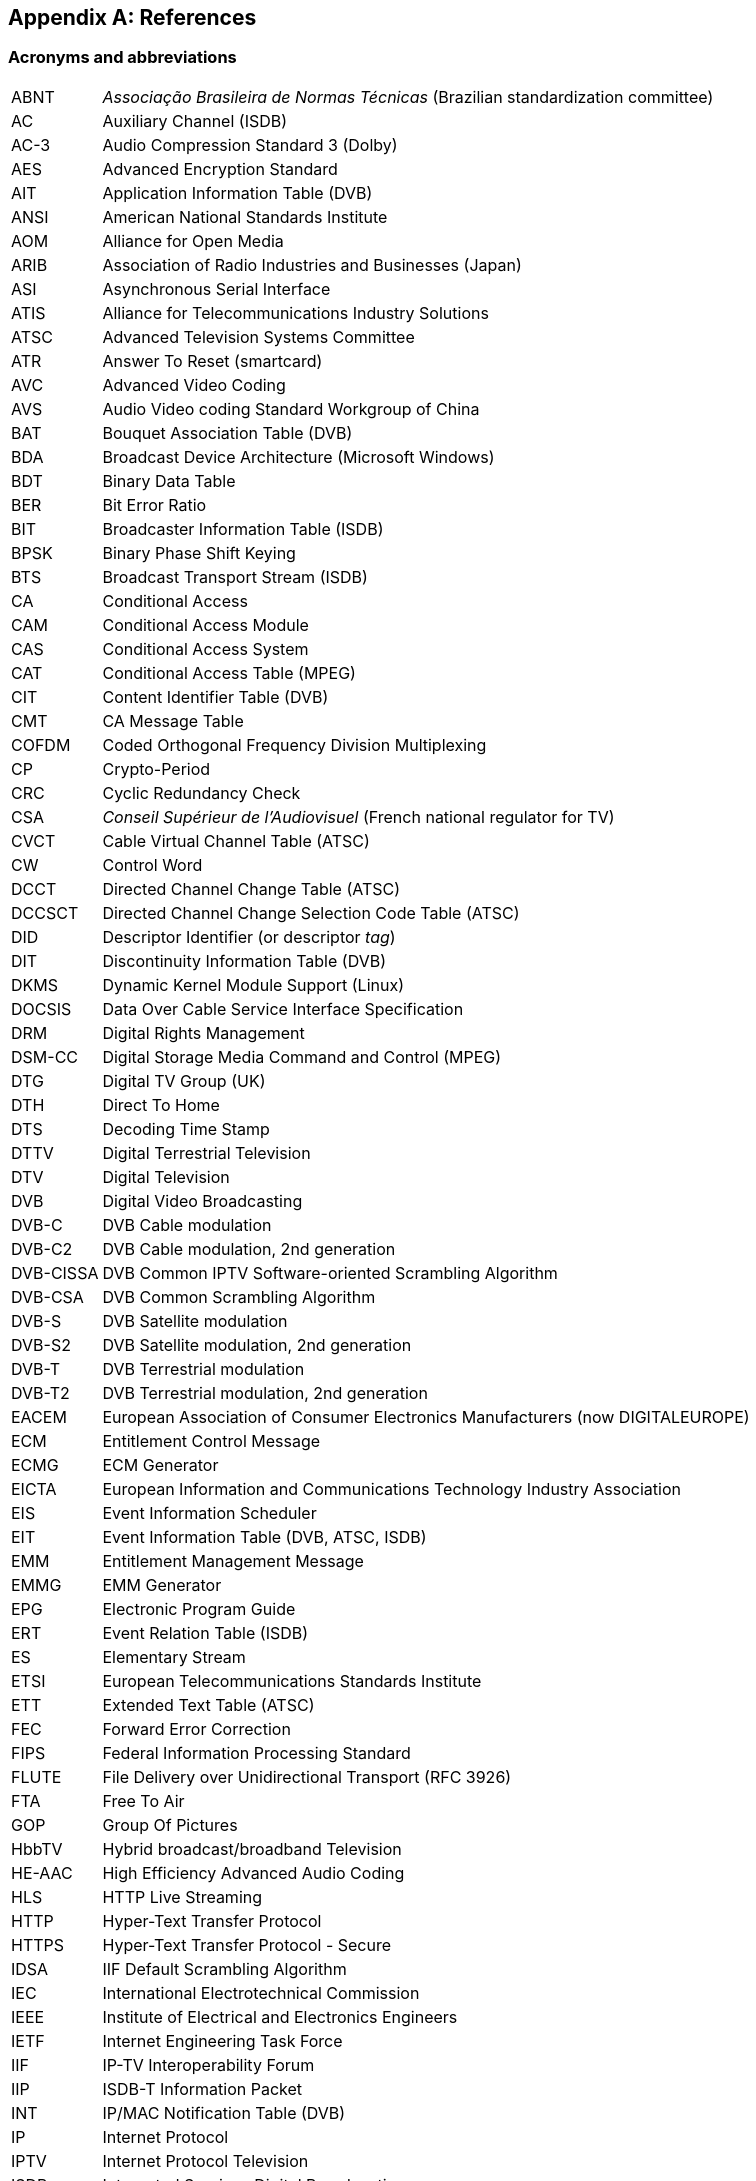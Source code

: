 //----------------------------------------------------------------------------
//
// TSDuck - The MPEG Transport Stream Toolkit
// Copyright (c) 2005-2024, Thierry Lelegard
// BSD-2-Clause license, see LICENSE.txt file or https://tsduck.io/license
//
//----------------------------------------------------------------------------

[#chap-references]
[appendix]
== References

[#acronyms]
=== Acronyms and abbreviations

[.compact-table]
[cols="<1,<1",frame=none,grid=none,stripes=none,options="autowidth,noheader"]
|===
|ABNT |_Associação Brasileira de Normas Técnicas_ (Brazilian standardization committee)
|AC |Auxiliary Channel (ISDB)
|AC-3 |Audio Compression Standard 3 (Dolby)
|AES |Advanced Encryption Standard
|AIT |Application Information Table (DVB)
|ANSI |American National Standards Institute
|AOM |Alliance for Open Media
|ARIB |Association of Radio Industries and Businesses (Japan)
|ASI |Asynchronous Serial Interface
|ATIS |Alliance for Telecommunications Industry Solutions
|ATSC |Advanced Television Systems Committee
|ATR |Answer To Reset (smartcard)
|AVC |Advanced Video Coding
|AVS |Audio Video coding Standard Workgroup of China
|BAT |Bouquet Association Table (DVB)
|BDA |Broadcast Device Architecture (Microsoft Windows)
|BDT |Binary Data Table
|BER |Bit Error Ratio
|BIT |Broadcaster Information Table (ISDB)
|BPSK |Binary Phase Shift Keying
|BTS |Broadcast Transport Stream (ISDB)
|CA |Conditional Access
|CAM |Conditional Access Module
|CAS |Conditional Access System
|CAT |Conditional Access Table (MPEG)
|CIT |Content Identifier Table (DVB)
|CMT |CA Message Table
|COFDM |Coded Orthogonal Frequency Division Multiplexing
|CP |Crypto-Period
|CRC |Cyclic Redundancy Check
|CSA |_Conseil Supérieur de l'Audiovisuel_ (French national regulator for TV)
|CVCT |Cable Virtual Channel Table (ATSC)
|CW |Control Word
|DCCT |Directed Channel Change Table (ATSC)
|DCCSCT |Directed Channel Change Selection Code Table (ATSC)
|DID |Descriptor Identifier (or descriptor _tag_)
|DIT |Discontinuity Information Table (DVB)
|DKMS |Dynamic Kernel Module Support (Linux)
|DOCSIS |Data Over Cable Service Interface Specification
|DRM |Digital Rights Management
|DSM-CC |Digital Storage Media Command and Control (MPEG)
|DTG |Digital TV Group (UK)
|DTH |Direct To Home
|DTS |Decoding Time Stamp
|DTTV |Digital Terrestrial Television
|DTV |Digital Television
|DVB |Digital Video Broadcasting
|DVB-C |DVB Cable modulation
|DVB-C2 |DVB Cable modulation, 2nd generation
|DVB-CISSA |DVB Common IPTV Software-oriented Scrambling Algorithm
|DVB-CSA |DVB Common Scrambling Algorithm
|DVB-S |DVB Satellite modulation
|DVB-S2 |DVB Satellite modulation, 2nd generation
|DVB-T |DVB Terrestrial modulation
|DVB-T2 |DVB Terrestrial modulation, 2nd generation
|EACEM |European Association of Consumer Electronics Manufacturers (now DIGITALEUROPE)
|ECM |Entitlement Control Message
|ECMG |ECM Generator
|EICTA |European Information and Communications Technology Industry Association
|EIS |Event Information Scheduler
|EIT |Event Information Table (DVB, ATSC, ISDB)
|EMM |Entitlement Management Message
|EMMG |EMM Generator
|EPG |Electronic Program Guide
|ERT |Event Relation Table (ISDB)
|ES |Elementary Stream
|ETSI |European Telecommunications Standards Institute
|ETT |Extended Text Table (ATSC)
|FEC |Forward Error Correction
|FIPS |Federal Information Processing Standard
|FLUTE |File Delivery over Unidirectional Transport (RFC 3926)
|FTA |Free To Air
|GOP |Group Of Pictures
|HbbTV |Hybrid broadcast/broadband Television
|HE-AAC |High Efficiency Advanced Audio Coding
|HLS |HTTP Live Streaming
|HTTP |Hyper-Text Transfer Protocol
|HTTPS |Hyper-Text Transfer Protocol - Secure
|IDSA |IIF Default Scrambling Algorithm
|IEC |International Electrotechnical Commission
|IEEE |Institute of Electrical and Electronics Engineers
|IETF |Internet Engineering Task Force
|IIF |IP-TV Interoperability Forum
|IIP |ISDB-T Information Packet
|INT |IP/MAC Notification Table (DVB)
|IP |Internet Protocol
|IPTV |Internet Protocol Television
|ISDB |Integrated Services Digital Broadcasting
|ISDB-S |ISDB Satellite modulation (ARIB)
|ISDB-T |ISDB Terrestrial modulation (ARIB)
|ISDB-Tb |ISDB Terrestrial modulation (ABNT-defined Brazilian version)
|ISO |International Standardization Organization
|ITT |Index Transmission information Table (ISDB)
|ITU |International Telecommunication Union
|IV |Initialization Vector (cryptography)
|LCN |Logical Channel Number (a.k.a. TV channel number)
|LDT |Linked Description Table (ISDB)
|LIT |Local event Information Table (ISDB)
|LNB |Low-Noise Block down-converter (satellite)
|MAC |Media Access Control (networking)
|MAC |Message Authentication Code (cryptography)
|MGT |Master Guide Table (ATSC)
|MPE |Multi-Protocol Encapsulation (DVB)
|MPEG |Moving Picture Experts Group
|MUX |Multiplexer
|NBIT |Network Board Information Table (ISDB)
|NIST |National Institute of Standards and Technology
|NIT |Network Information Table (DVB)
|NTSC |National Television Systems Committee
|OQPSK |Offset Quadrature Phase Shift Keying
|OUI |Organizationally Unique Identifier (IEEE assigned)
|PAT |Program Association Table (MPEG)
|PCAT |Partial Content Announcement Table (ISDB)
|PCR |Program Clock Reference
|PDS |Private Data Specifier (DVB)
|PES |Packetized Elementary Stream
|PID |Packet Identifier
|PLP |Physical Layer Pipe
|PMT |Program Map Table (MPEG)
|PSI |Program Specific Information (MPEG)
|PSK |Phase Shift Keying
|PTS |Presentation Time Stamp
|QPSK |Quadrature Phase Shift Keying
|QAM |Quadrature Amplitude Modulation
|RIST |Reliable Internet Stream Transport (network protocol)
|RNT |Resolution provider Notification Table (DVB)
|RRT |Rating Region Table (ATSC)
|RST |Running Status Table (DVB)
|RTP |Real-Time Protocol
|RTT |Rating Text Tavle (ATSC)
|SCS |SimulCrypt Synchronizer
|SCTE |Society of Cable Telecommunications Engineers
|SDT |Service Description Table (DVB)
|SFN |Single Frequency Network
|SI |Service Information (DVB)
|SIT |Selection Information Table (DVB)
|SMPTE |Society of Motion Picture and Television Engineers
|SRT |Secure Reliable Transport (network protocol)
|SRT |SubRip Text (subtitles format)
|STB |Set-Top Box
|STD |System Target Decoder
|STT |System Time Table (ATSC)
|T2-MI |DVB-T2 Modulator Interface
|TDT |Time and Date Table (DVB)
|TID |Table Identifier
|TMCC |Transmission and Multiplexing Configuration Control (ISDB)
|TNT |_Télévision Numérique Terrestre_ (French DTTV network)
|TOT |Time Offset Table (DVB)
|TPS |Transmission Parameter Signalling
|TS |Transport Stream
|TSDT |Transport Stream Description Table (MPEG)
|TSP |Transport Stream Packet (ISDB)
|TVCT |Terrestrial Virtual Channel Table (ATSC)
|UDP |User Datagram Protocol
|UNT |Update Notification Table (DVB)
|URI |Uniform Resource Identifier
|URL |Uniform Resource Locator
|UTC |Coordinated Universal Time
|UUID |Universal Unique Identifier
|UWA |UHD World Association
|VBI |Vertical Blanking Interval
|VCT |Virtual Channel Table (ATSC)
|===

<<<
[#bibliography]
[bibliography]
=== Bibliography

* [[[AOM-AV1]]] Alliance for Open Media (AOM):
  "Carriage of AV1 in MPEG-2 TS", October 2021, https://aomediacodec.github.io/av1-mpeg2-ts/
* [[[ARIB-B10]]] ARIB STD-B10, V4.6, June 2008:
  "Service Information for digital broadcasting system" (English version).
* [[[ARIB-B10J]]] ARIB STD-B10, V5.7, December 2015:
  "Service Information for digital broadcasting system" (Japanese version).
* [[[ARIB-B16]]] ARIB STD-B16, V1.1, February 1999:
  "Digital receiver commonly used for digital satellite; Broadcasting services using communication satellites" (Japanese version).
* [[[ARIB-B21]]] ARIB STD-B21, V5.11, December 2019:
  "Receiver for digital broadcasting" (English version).
* [[[ARIB-B24]]] ARIB STD-B24, V6.4, July 2017:
  "Data Coding and Transmission Specification for Digital Broadcasting".
* [[[ARIB-B25]]] ARIB STD-B25, V5.0, March 2007:
  "Conditional Access System Specifications for Digital Broadcasting".
* [[[ARIB-B31]]] ARIB STD-B31, V2.2, March 2014:
  "Transmission System for Digital Terrestrial Television Broadcasting".
* [[[ATSC-A52]]] ATSC A52, January 2018,
  "Digital Audio Compression (AC-3, E-AC-3)".
* [[[ATSC-A65]]] ATSC A65/2013, August 2013:
  "ATSC Standard: Program and System Information Protocol for Terrestrial Broadcast and Cable".
* [[[ATSC-A69]]] ATSC A69/2009, December 2009:
  "ATSC Recommended Practice: Program and System Information Protocol Implementation Guidelines for Broadcasters".
* [[[AVS-TAI-109.6]]] Audio Video coding Standard Workgroup of China, T/AI 109.6-2022:
  "Information Technology - Intelligent Media Coding (AVS3) Part 6: Intelligent Media Format"
* [[[AVS-TAI-109.7]]] Audio Video coding Standard Workgroup of China, T/AI 109.7:
  "Information Technology - Intelligent Media Coding (AVS3) Part 7"
* [[[Dektec]]] Dektec Digital Video B.V. corporate home page, http://www.dektec.com/
* [[[Dektec-SDK]]] Dektec drivers and SDK's downloads, http://www.dektec.com/downloads/SDK/
* [[[DTG-DBOOK]]] DTG:
  "Digital Terrestrial Television; Requirements for Interoperability; The D-Book 7 Part A", V1, March 2011.
* [[[EACEM-030]]] EACEM TR 030, V1.0, February 2000:
  "Baseline Digital Terrestrial TV Receiver Specification".
* [[[ETSI-101-162]]] ETSI TR 101 162, V1.2.2, May 2003:
  "Digital Video Broadcasting (DVB); Allocation of Service Information (SI) and data broadcasting codes for DVB systems".
* [[[ETSI-101-211]]] ETSI TS 101 211 V1.13.1, May 2021:
  "Digital Video Broadcasting (DVB); Guidelines on implementation and usage of Service Information (SI)".
* [[[ETSI-101-812]]] ETSI TS 101 812, V1.3.2, August 2006:
  "Digital Video Broadcasting (DVB); Multimedia Home Platform (MHP) Specification 1.0.3".
* [[[ETSI-102-006]]] ETSI TS 102 006, V1.4.1, June 2015:
  "Digital Video Broadcasting (DVB); Specification for System Software Update in DVB Systems".
* [[[ETSI-102-323]]] ETSI TS 102 323, V1.5.1, January 2012:
  "Digital Video Broadcasting (DVB); Carriage and signalling of TV-Anytime information in DVB transport streams".
* [[[ETSI-102-773]]] ETSI TS 102 773, V1.2.1, December 2010,
  "Modulator Interface (T2-MI) for a second-generation digital terrestrial television broadcasting system (DVB-T2)".
* [[[ETSI-102-809]]] ETSI TS 102 809, V1.3.1, June 2017:
  "Digital Video Broadcasting (DVB); Signalling and carriage of interactive applications and services
  in Hybrid broadcast/broadband environments" (HbbTV).
* [[[ETSI-102-825-4]]] ETSI TS 102 825-4 V1.2.2, December 2013:
  "Digital Video Broadcasting (DVB); Content Protection and Copy Management (DVB-CPCM); Part 4: CPCM System Specification".
* [[[ETSI-102-825-9]]] ETSI TS 102 825-9 V1.2.1, February 2011:
  "Digital Video Broadcasting (DVB); Content Protection and Copy Management (DVB-CPCM); Part 9: CPCM System Adaptation Layers".
* [[[ETSI-103-127]]] ETSI TS 103 127, V1.1.1, May 2013:
  "Digital Video Broadcasting (DVB); Content Scrambling Algorithms for DVB-IPTV Services using MPEG2 Transport Streams".
* [[[ETSI-103-197]]] ETSI TS 103 197, V1.4.1, September 2004:
  "Digital Video Broadcasting (DVB); Head-end implementation of DVB SimulCrypt".
* [[[ETSI-289]]] ETSI, ETR 289, October 1996:
  "Digital Video Broadcasting (DVB); Support for use of scrambling and Conditional Access (CA) within digital broadcasting systems".
* [[[ETSI-300-468]]] ETSI EN 300 468, V1.16.1, August 2019:
  "Digital Video Broadcasting (DVB); Specification for Service Information (SI) in DVB systems".
* [[[ETSI-301-192]]] ETSI EN 301 192, V1.6.1, August 2015:
  "Digital Video Broadcasting (DVB); DVB specification for data broadcasting".
* [[[ETSI-301-210]]] ETSI EN 301 210, V1.1.1, March 1999;
  "Digital Video Broadcasting (DVB); Framing structure, channel coding and modulation for
  Digital Satellite News Gathering (DSNG) and other contribution applications by satellite".
* [[[ETSI-302-755]]] ETSI EN 302 755, V1.4.1, July 2015,
  "Frame structure channel coding and modulation for a second-generation digital terrestrial television broadcasting system (DVB-T2)".
* [[[ETSI-303-560]]] ETSI EN 303 560, V1.1.1, May 2018;
  "Digital Video Broadcasting (DVB); TTML subtitling systems".
* [[[ETSI-Ids]]] DVB Services; DVB Identifiers,
  https://www.dvbservices.com/identifiers/
* [[[Fransat]]] Via Eutelsat Fransat:
  "Set-Top-Box Specification DVB MPEG-4 HD", V0.0.7, October 2009.
* [[[FTV-AUS]]] Free TV Australia:
  "Operational Practice OP-41; Logical Channel Descriptor and Allocation of Logical Channel Numbers", Issue 8, July 2016.
* [[[HiDes]]] HiDes USB DVB-T modulator adaptors,
  http://www.hides.com.tw/product_cg74469_eng.html
* [[[HiDes-Drivers]]] Device drivers for HiDes modulators,
  https://github.com/tsduck/hides-drivers/
* [[[HomeBrew]]] HomeBrew, open-source package manager for macOS (or Linux), https://brew.sh/
* [[[Impleo-KLV]]] Impleo TV Systems Ltd, February 2017,
  "KLV encoded metadata in STANAG 4609 streams",
  https://impleotv.com/2017/02/17/klv-encoded-metadata-in-stanag-4609-streams/
* [[[ISO-13818-1]]] ISO/IEC 13818-1:2018 | ITU-T Recommendation H.222 (2017):
  "Generic coding of moving pictures and associated audio information: Systems" (also known as "MPEG-2 System Layer").
* [[[ISO-13818-6]]] ISO/IEC 13818-6, July 1998:
  "Digital Storage Media Command & Control" (DSM-CC).
* [[[ISO-14496-1]]] ISO/IEC 14496-1, June 2010:
  "Information technology - Coding of audio-visual objects; Part 1: Systems"
* [[[ISO-14496-3]]] ISO/IEC 14496-3, December 2019:
  "Information technology - Coding of audio-visual objects; Part 3: Audio" (MPEG-4 Audio)
* [[[ISO-23002-3]]] ISO/IEC 23002-3, October 2007:
  "Information technology - MPEG video technologies; Part 3: Representation of auxiliary video and supplemental information"
  (MPEG-C auxiliary video)
* [[[ISO-23008-3]]] ISO/IEC 23008-3, August 2022:
  "Information technology — High efficiency coding and media delivery in heterogeneous environments; Part 3: 3D audio"
  (High efficiency 3D audio):
* [[[LinuxTV]]] Linux TV Wiki:
  "How to install DVB device drivers",
  http://linuxtv.org/wiki/index.php/How_to_install_DVB_device_drivers
* [[[NorDig]]] NorDig:
  "Unified Requirements for Integrated Receiver Decoders for use in cable,
  satellite, terrestrial and managed IPTV based networks", V3.1.1, September 2019.
* [[[RIST]]] RIST, librist documentation,
  https://code.videolan.org/rist/librist/-/wikis/LibRIST%20Documentation
* [[[RIST-URL]]] RIST, URL syntax,
  https://code.videolan.org/rist/librist/-/wikis/risturl-Syntax-as-of-v.-0.2.0
* [[[SCTE-18]]] ANSI/SCTE 18 2007,
  "Emergency Alert Messaging for Cable".
* [[[SCTE-35]]] ANSI/SCTE 35 2017,
  "Digital Program Insertion Cueing Message for Cable".
* [[[SCTE-52]]] ANSI/SCTE 52 2018,
  "Data Encryption Standard - Cipher Block Chaining Packet Encryption Specification".
* [[[SCTE-164]]] ANSI/SCTE 164 2019,
  "Emergency Alert Metadata Descriptor".
* [[[SRT]]] SRT, libsrt site, https://github.com/Haivision/srt/
* [[[Suntech]]] Suntechtv U3 USB modulator (VATek-based),
  https://www.suntechtv.com/web/Home/ProductDetail?key=e593s&productId=23673
* [[[TSDuck]]] TSDuck Web site, {home}
* [[[TSDuck-Dev]]] TSDuck Developer's Guide, {home}download/docs/tsduck-dev.html
* [[[TSDuck-Issues]]] TSDuck issues tracker and discussion forum, {repo}issues
* [[[TSDuck-Prog]]] TSDuck Programming Reference, {home}doxy/
* [[[TSDuck-Streams]]] Repository of sample real-life transport streams, {home}streams
* [[[TSDuck-User]]] TSDuck User's Guide, {home}download/docs/tsduck.html
* [[[UWA]]] UHD World Association, T/UWA 005.2-1-2022
  "HDR Video Technology Part 2-1 Application Guide to System Integration".
* [[[VATek]]] Vision Advance Technology Inc (VATek) corporate home page: https://www.vatek.com.tw/
* [[[VATek-SDK]]] VATek SDK source code: https://github.com/VisionAdvanceTechnologyInc/vatek_sdk_2
* [[[VLC]]] VideoLAN VLC Media Player home page, http://www.videolan.org/vlc/
